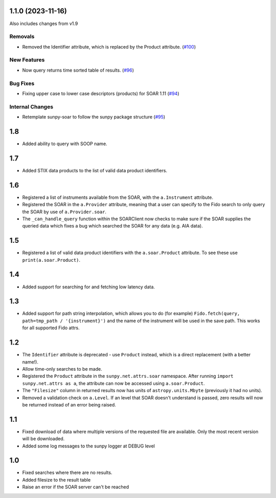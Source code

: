 1.1.0 (2023-11-16)
==================

Also includes changes from v1.9

Removals
--------

- Removed the Identifier attribute, which is replaced by the Product attribute. (`#100 <https://github.com/sunpy/sunpy-soar/pull/100>`__)


New Features
------------

- Now query returns time sorted table of results. (`#96 <https://github.com/sunpy/sunpy-soar/pull/96>`__)


Bug Fixes
---------

- Fixing upper case to lower case descriptors (products) for SOAR 1.11 (`#94 <https://github.com/sunpy/sunpy-soar/pull/94>`__)


Internal Changes
----------------

- Retemplate sunpy-soar to follow the sunpy package structure (`#95 <https://github.com/sunpy/sunpy-soar/pull/95>`__)

1.8
===

- Added ability to query with SOOP name.

1.7
===

- Added STIX data products to the list of valid data product identifiers.

1.6
===

- Registered a list of instruments available from the SOAR, with the ``a.Instrument`` attribute.
- Registered the SOAR in the ``a.Provider`` attribute, meaning that a user can specify to the Fido search to only query the SOAR by use of ``a.Provider.soar``.
- The ``_can_handle_query`` function within the SOARClient now checks to make sure if the SOAR supplies the queried data which fixes a bug which searched the SOAR for any data (e.g. AIA data).

1.5
===

- Registered a list of valid data product identifiers with the ``a.soar.Product`` attribute.
  To see these use ``print(a.soar.Product)``.

1.4
===

- Added support for searching for and fetching low latency data.

1.3
===

- Added support for path string interpolation, which allows you to do (for example)
  ``Fido.fetch(query, path=tmp_path / '{instrument}')`` and the name of the instrument will be used in the save path.
  This works for all supported Fido attrs.

1.2
===

- The ``Identifier`` attribute is deprecated - use ``Product`` instead, which is a direct replacement (with a better name!).
- Allow time-only searches to be made.
- Registered the ``Product`` attribute in the ``sunpy.net.attrs.soar`` namespace.
  After running ``import sunpy.net.attrs as a``, the attribute can now be accessed using ``a.soar.Product``.
- The ``"Filesize"`` column in returned results now has units of ``astropy.units.Mbyte`` (previously it had no units).
- Removed a validation check on ``a.Level``.
  If an level that SOAR doesn't understand is passed, zero results will now be returned instead of an error
  being raised.

1.1
===

- Fixed download of data where multiple versions of the requested file are available.
  Only the most recent version will be downloaded.
- Added some log messages to the sunpy logger at DEBUG level

1.0
===

- Fixed searches where there are no results.
- Added filesize to the result table
- Raise an error if the SOAR server can't be reached
